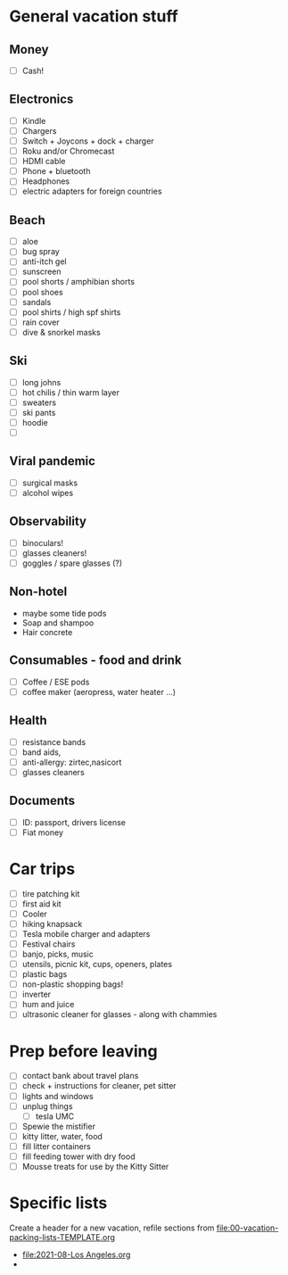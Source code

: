 * General vacation stuff
** Money
   + [ ] Cash!
** Electronics
   + [ ] Kindle
   + [ ] Chargers
   + [ ] Switch + Joycons + dock + charger
   + [ ] Roku and/or Chromecast
   + [ ] HDMI cable
   + [ ] Phone + bluetooth
   + [ ] Headphones
   + [ ] electric adapters for foreign countries
** Beach
   + [ ] aloe
   + [ ] bug spray
   + [ ] anti-itch gel
   + [ ] sunscreen
   + [ ] pool shorts / amphibian shorts
   + [ ] pool shoes
   + [ ] sandals
   + [ ] pool shirts / high spf shirts
   + [ ] rain cover
   + [ ] dive & snorkel masks
** Ski
   + [ ] long johns
   + [ ] hot chilis / thin warm layer
   + [ ] sweaters
   + [ ] ski pants
   + [ ] hoodie
   + [ ]
** Viral pandemic
   + [ ] surgical masks
   + [ ] alcohol wipes
** Observability
   + [ ] binoculars!
   + [ ] glasses cleaners!
   + [ ] goggles / spare glasses (?)
** Non-hotel
   + maybe some tide pods
   + Soap and shampoo
   + Hair concrete
** Consumables - food and drink
   + [ ] Coffee / ESE pods
   + [ ] coffee maker (aeropress, water heater ...)
** Health
   + [ ] resistance bands
   + [ ] band aids,
   + [ ] anti-allergy: zirtec,nasicort
   + [ ] glasses cleaners
** Documents
   + [ ] ID: passport, drivers license
   + [ ] Fiat money
* Car trips
  + [ ] tire patching kit
  + [ ] first aid kit
  + [ ] Cooler
  + [ ] hiking knapsack
  + [ ] Tesla mobile charger and adapters
  + [ ] Festival chairs
  + [ ] banjo, picks, music
  + [ ] utensils, picnic kit, cups, openers, plates
  + [ ] plastic bags
  + [ ] non-plastic shopping bags!
  + [ ] inverter
  + [ ] hum and juice
  + [ ] ultrasonic cleaner for glasses - along with chammies
* Prep before leaving
  + [ ] contact bank about travel plans
  + [ ] check + instructions for cleaner, pet sitter
  + [ ] lights and windows
  + [ ] unplug things
    + [ ] tesla UMC
  + [ ] Spewie the mistifier
  + [ ] kitty litter, water, food
  + [ ] fill litter containers
  + [ ] fill feeding tower with dry food
  + [ ] Mousse treats for use by the Kitty Sitter
* Specific lists
  Create a header for a new vacation, refile sections from [[file:00-vacation-packing-lists-TEMPLATE.org]]
  + [[file:2021-08-Los Angeles.org]]
  +

